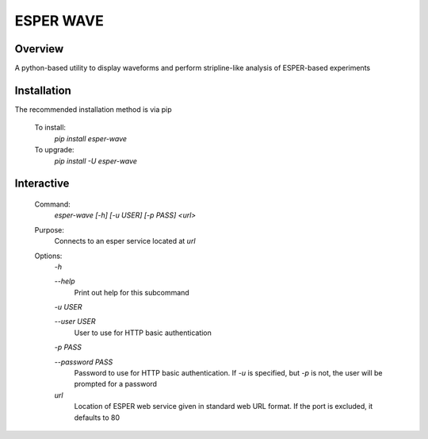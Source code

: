 ==========
ESPER WAVE
==========

Overview
--------
A python-based utility to display waveforms and perform stripline-like analysis of ESPER-based experiments

Installation
------------
The recommended installation method is via pip

  To install:
    `pip install esper-wave`
  To upgrade:
    `pip install -U esper-wave`

Interactive
-----------
 Command:
  `esper-wave [-h] [-u USER] [-p PASS] <url>`

 Purpose:
  Connects to an esper service located at `url`
 
 Options:
  `-h`
  
  `--help`
   Print out help for this subcommand 
 
  `-u USER`
  
  `--user USER`
   User to use for HTTP basic authentication
 
  `-p PASS`
  
  `--password PASS`
   Password to use for HTTP basic authentication. If `-u` is specified, but `-p` is not, the user will be prompted for a password

  `url`
   Location of ESPER web service given in standard web URL format. If the port is excluded, it defaults to 80
